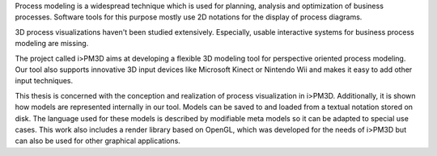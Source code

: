 Process modeling is a widespread technique which is used for planning, analysis and optimization of business processes. 
Software tools for this purpose mostly use 2D notations for the display of process diagrams.

3D process visualizations haven't been studied extensively. 
Especially, usable interactive systems for business process modeling are missing.

The project called i>PM3D aims at developing a flexible 3D modeling tool for perspective oriented process modeling. 
Our tool also supports innovative 3D input devices like Microsoft Kinect or Nintendo Wii and makes it easy to add other input techniques. 

This thesis is concerned with the conception and realization of process visualization in i>PM3D. 
Additionally, it is shown how models are represented internally in our tool. 
Models can be saved to and loaded from a textual notation stored on disk. 
The language used for these models is described by modifiable meta models so it can be adapted to special use cases.
This work also includes a render library based on OpenGL, which was developed for the needs of i>PM3D but can also be used for other graphical applications.
